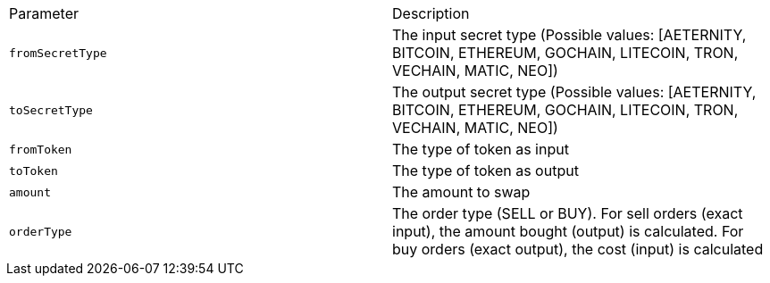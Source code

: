 |===
|Parameter|Description
|`+fromSecretType+`
|The input secret type (Possible values: [AETERNITY, BITCOIN, ETHEREUM, GOCHAIN, LITECOIN, TRON, VECHAIN, MATIC, NEO])
|`+toSecretType+`
|The output secret type (Possible values: [AETERNITY, BITCOIN, ETHEREUM, GOCHAIN, LITECOIN, TRON, VECHAIN, MATIC, NEO])
|`+fromToken+`
|The type of token as input
|`+toToken+`
|The type of token as output
|`+amount+`
|The amount to swap
|`+orderType+`
|The order type (SELL or BUY). For sell orders (exact input), the amount bought (output) is calculated. For buy orders (exact output), the cost (input) is calculated
|===
